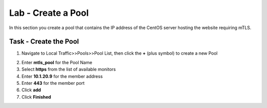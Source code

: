Lab - Create a Pool
------------------------------------------------

In this section you create a pool that contains the IP address of the CentOS server hosting the website requiring mTLS.

Task - Create the Pool
~~~~~~~~~~~~~~~~~~~~~~~~~~~~~~~~~~~~~~~~~~

1. Navigate to Local Traffic>>Pools>>Pool List, then click the **+** (plus symbol) to create a new Pool

|image30|


2. Enter **mtls_pool** for the Pool Name
3. Select **https** from the list of available monitors
4. Enter **10.1.20.9** for the member address
5. Enter **443** for the member port
6. Click **add**
7. Click **Finished**

|image31|

.. |image30| image:: /_static/module1/image030.png
.. |image31| image:: /_static/module1/image031.png